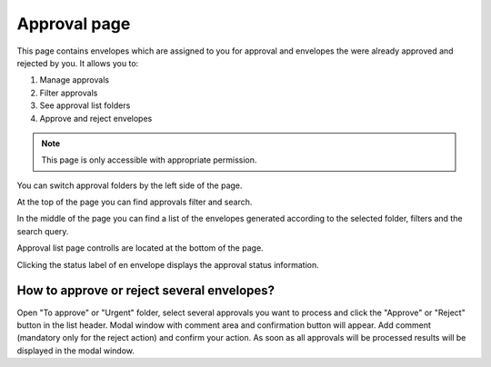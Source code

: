 =============
Approval page
=============

This page contains envelopes which are assigned to you for approval and envelopes the were already approved and rejected by you. It allows you to:

1. Manage approvals
2. Filter approvals
3. See approval list folders
4. Approve and reject envelopes

.. note:: This page is only accessible with appropriate permission.

.. image:: pic_approval/approvalPage.png
   :width: 600
   :align: center

You can switch approval folders by the left side of the page.

.. image:: pic_approval/approvalFolders.png
   :width: 400
   :align: center

At the top of the page you can find approvals filter and search.

.. image:: pic_approval/approvalFilters.png
   :width: 400
   :align: center

In the middle of the page you can find a list of the envelopes generated according to the selected folder, filters and the search query.

.. image:: pic_approval/approvalList.png
   :width: 400
   :align: center

Approval list page controlls are located at the bottom of the page.

.. image:: pic_approval/approvalPagination.png
   :width: 400
   :align: center

Clicking the status label of en envelope displays the approval status information.

.. image:: pic_approval/approvalStatus.png
   :width: 400
   :align: center

How to approve or reject several envelopes?
===========================================

Open "To approve" or "Urgent" folder, select several approvals you want to process and click the "Approve" or "Reject" button in the list header. Modal window with comment area and confirmation button will appear. Add comment (mandatory only for the reject action) and confirm your action. As soon as all approvals will be processed results will be displayed in the modal window.